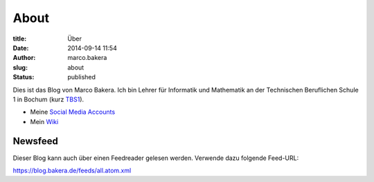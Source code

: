 About
#####

:title: Über
:date: 2014-09-14 11:54
:author: marco.bakera
:slug: about
:status: published

|Marco Bakera|

Dies ist das Blog von Marco Bakera. Ich bin Lehrer für
Informatik und Mathematik an der Technischen Beruflichen Schule 1 in
Bochum (kurz `TBS1 <https://www.tbs1.de>`__).

-  Meine 
   `Social Media Accounts <https://www.bakera.de/social>`__
-  Mein `Wiki <https://www.bakera.de/>`__

.. |Marco Bakera| image:: ../images/2018/05/avatar-100x100.png


Newsfeed
--------

Dieser Blog kann auch über einen Feedreader gelesen werden. Verwende
dazu folgende Feed-URL:

https://blog.bakera.de/feeds/all.atom.xml
